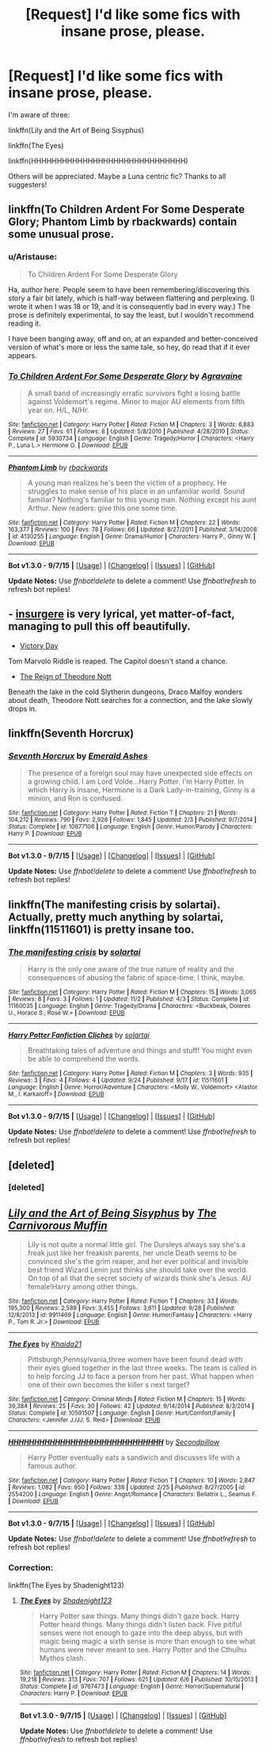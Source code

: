 #+TITLE: [Request] I'd like some fics with insane prose, please.

* [Request] I'd like some fics with insane prose, please.
:PROPERTIES:
:Author: chaosmosis
:Score: 8
:DateUnix: 1447961580.0
:DateShort: 2015-Nov-19
:FlairText: Request
:END:
I'm aware of three:

linkffn(Lily and the Art of Being Sisyphus)

linkffn(The Eyes)

linkffn(HHHHHHHHHHHHHHHHHHHHHHHHHHHHHH)

Others will be appreciated. Maybe a Luna centric fic? Thanks to all suggesters!


** linkffn(To Children Ardent For Some Desperate Glory; Phantom Limb by rbackwards) contain some unusual prose.
:PROPERTIES:
:Author: PsychoGeek
:Score: 5
:DateUnix: 1447963830.0
:DateShort: 2015-Nov-19
:END:

*** u/Aristause:
#+begin_quote
  To Children Ardent For Some Desperate Glory
#+end_quote

Ha, author here. People seem to have been remembering/discovering this story a fair bit lately, which is half-way between flattering and perplexing. (I wrote it when I was 18 or 19, and it is consequently bad in every way.) The prose is definitely experimental, to say the least, but I wouldn't recommend reading it.

I have been banging away, off and on, at an expanded and better-conceived version of what's more or less the same tale, so hey, do read that if it ever appears.
:PROPERTIES:
:Author: Aristause
:Score: 3
:DateUnix: 1447972331.0
:DateShort: 2015-Nov-20
:END:


*** [[http://www.fanfiction.net/s/5930734/1/][*/To Children Ardent For Some Desperate Glory/*]] by [[https://www.fanfiction.net/u/529283/Agravaine][/Agravaine/]]

#+begin_quote
  A small band of increasingly erratic survivors fight a losing battle against Voldemort's regime. Minor to major AU elements from fifth year on. H/L, N/Hr.
#+end_quote

^{/Site/: [[http://www.fanfiction.net/][fanfiction.net]] *|* /Category/: Harry Potter *|* /Rated/: Fiction M *|* /Chapters/: 3 *|* /Words/: 6,883 *|* /Reviews/: 27 *|* /Favs/: 61 *|* /Follows/: 8 *|* /Updated/: 5/8/2010 *|* /Published/: 4/28/2010 *|* /Status/: Complete *|* /id/: 5930734 *|* /Language/: English *|* /Genre/: Tragedy/Horror *|* /Characters/: <Harry P., Luna L.> Hermione G. *|* /Download/: [[http://www.p0ody-files.com/ff_to_ebook/mobile/makeEpub.php?id=5930734][EPUB]]}

--------------

[[http://www.fanfiction.net/s/4130255/1/][*/Phantom Limb/*]] by [[https://www.fanfiction.net/u/1484503/rbackwards][/rbackwards/]]

#+begin_quote
  A young man realizes he's been the victim of a prophecy. He struggles to make sense of his place in an unfamiliar world. Sound familiar? Nothing's familiar to this young man. Nothing except his aunt Arthur. New readers: give this one some time.
#+end_quote

^{/Site/: [[http://www.fanfiction.net/][fanfiction.net]] *|* /Category/: Harry Potter *|* /Rated/: Fiction M *|* /Chapters/: 22 *|* /Words/: 163,377 *|* /Reviews/: 100 *|* /Favs/: 78 *|* /Follows/: 66 *|* /Updated/: 8/27/2011 *|* /Published/: 3/14/2008 *|* /id/: 4130255 *|* /Language/: English *|* /Genre/: Drama/Humor *|* /Characters/: Harry P., Ginny W. *|* /Download/: [[http://www.p0ody-files.com/ff_to_ebook/mobile/makeEpub.php?id=4130255][EPUB]]}

--------------

*Bot v1.3.0 - 9/7/15* *|* [[[https://github.com/tusing/reddit-ffn-bot/wiki/Usage][Usage]]] | [[[https://github.com/tusing/reddit-ffn-bot/wiki/Changelog][Changelog]]] | [[[https://github.com/tusing/reddit-ffn-bot/issues/][Issues]]] | [[[https://github.com/tusing/reddit-ffn-bot/][GitHub]]]

*Update Notes:* Use /ffnbot!delete/ to delete a comment! Use /ffnbot!refresh/ to refresh bot replies!
:PROPERTIES:
:Author: FanfictionBot
:Score: 1
:DateUnix: 1447963889.0
:DateShort: 2015-Nov-19
:END:


** - [[https://www.fanfiction.net/s/5846518/1/insurgere][insurgere]] is very lyrical, yet matter-of-fact, managing to pull this off beautifully.
- [[https://www.fanfiction.net/s/10531157/1/Victory-Day][Victory Day]]

Tom Marvolo Riddle is reaped. The Capitol doesn't stand a chance.

- [[https://www.fanfiction.net/s/3702657/1/The-Reign-of-Theodore-Nott][The Reign of Theodore Nott]]

Beneath the lake in the cold Slytherin dungeons, Draco Malfoy wonders about death, Theodore Nott searches for a connection, and the lake slowly drops in.
:PROPERTIES:
:Score: 4
:DateUnix: 1447988423.0
:DateShort: 2015-Nov-20
:END:


** linkffn(Seventh Horcrux)
:PROPERTIES:
:Author: turbinicarpus
:Score: 3
:DateUnix: 1448061516.0
:DateShort: 2015-Nov-21
:END:

*** [[http://www.fanfiction.net/s/10677106/1/][*/Seventh Horcrux/*]] by [[https://www.fanfiction.net/u/4112736/Emerald-Ashes][/Emerald Ashes/]]

#+begin_quote
  The presence of a foreign soul may have unexpected side effects on a growing child. I am Lord Volde...Harry Potter. I'm Harry Potter. In which Harry is insane, Hermione is a Dark Lady-in-training, Ginny is a minion, and Ron is confused.
#+end_quote

^{/Site/: [[http://www.fanfiction.net/][fanfiction.net]] *|* /Category/: Harry Potter *|* /Rated/: Fiction T *|* /Chapters/: 21 *|* /Words/: 104,212 *|* /Reviews/: 790 *|* /Favs/: 2,926 *|* /Follows/: 1,845 *|* /Updated/: 2/3 *|* /Published/: 9/7/2014 *|* /Status/: Complete *|* /id/: 10677106 *|* /Language/: English *|* /Genre/: Humor/Parody *|* /Characters/: Harry P. *|* /Download/: [[http://www.p0ody-files.com/ff_to_ebook/mobile/makeEpub.php?id=10677106][EPUB]]}

--------------

*Bot v1.3.0 - 9/7/15* *|* [[[https://github.com/tusing/reddit-ffn-bot/wiki/Usage][Usage]]] | [[[https://github.com/tusing/reddit-ffn-bot/wiki/Changelog][Changelog]]] | [[[https://github.com/tusing/reddit-ffn-bot/issues/][Issues]]] | [[[https://github.com/tusing/reddit-ffn-bot/][GitHub]]]

*Update Notes:* Use /ffnbot!delete/ to delete a comment! Use /ffnbot!refresh/ to refresh bot replies!
:PROPERTIES:
:Author: FanfictionBot
:Score: 1
:DateUnix: 1448061536.0
:DateShort: 2015-Nov-21
:END:


** linkffn(The manifesting crisis by solartai). Actually, pretty much anything by solartai, linkffn(11511601) is pretty insane too.
:PROPERTIES:
:Score: 2
:DateUnix: 1448100903.0
:DateShort: 2015-Nov-21
:END:

*** [[http://www.fanfiction.net/s/11160035/1/][*/The manifesting crisis/*]] by [[https://www.fanfiction.net/u/4452036/solartai][/solartai/]]

#+begin_quote
  Harry is the only one aware of the true nature of reality and the consequences of abusing the fabric of space-time. I think, maybe.
#+end_quote

^{/Site/: [[http://www.fanfiction.net/][fanfiction.net]] *|* /Category/: Harry Potter *|* /Rated/: Fiction M *|* /Chapters/: 15 *|* /Words/: 3,065 *|* /Reviews/: 8 *|* /Favs/: 3 *|* /Follows/: 1 *|* /Updated/: 11/2 *|* /Published/: 4/3 *|* /Status/: Complete *|* /id/: 11160035 *|* /Language/: English *|* /Genre/: Tragedy/Drama *|* /Characters/: <Buckbeak, Dolores U., Horace S., Rose W.> *|* /Download/: [[http://www.p0ody-files.com/ff_to_ebook/mobile/makeEpub.php?id=11160035][EPUB]]}

--------------

[[http://www.fanfiction.net/s/11511601/1/][*/Harry Potter Fanfiction Cliches/*]] by [[https://www.fanfiction.net/u/4452036/solartai][/solartai/]]

#+begin_quote
  Breathtaking tales of adventure and things and stuff! You might even be able to comprehend the words.
#+end_quote

^{/Site/: [[http://www.fanfiction.net/][fanfiction.net]] *|* /Category/: Harry Potter *|* /Rated/: Fiction M *|* /Chapters/: 3 *|* /Words/: 935 *|* /Reviews/: 3 *|* /Favs/: 4 *|* /Follows/: 4 *|* /Updated/: 9/24 *|* /Published/: 9/17 *|* /id/: 11511601 *|* /Language/: English *|* /Genre/: Horror/Adventure *|* /Characters/: <Molly W., Voldemort> <Alastor M., I. Karkaroff> *|* /Download/: [[http://www.p0ody-files.com/ff_to_ebook/mobile/makeEpub.php?id=11511601][EPUB]]}

--------------

*Bot v1.3.0 - 9/7/15* *|* [[[https://github.com/tusing/reddit-ffn-bot/wiki/Usage][Usage]]] | [[[https://github.com/tusing/reddit-ffn-bot/wiki/Changelog][Changelog]]] | [[[https://github.com/tusing/reddit-ffn-bot/issues/][Issues]]] | [[[https://github.com/tusing/reddit-ffn-bot/][GitHub]]]

*Update Notes:* Use /ffnbot!delete/ to delete a comment! Use /ffnbot!refresh/ to refresh bot replies!
:PROPERTIES:
:Author: FanfictionBot
:Score: 1
:DateUnix: 1448100935.0
:DateShort: 2015-Nov-21
:END:


** [deleted]
:PROPERTIES:
:Score: 1
:DateUnix: 1447961616.0
:DateShort: 2015-Nov-19
:END:

*** [deleted]
:PROPERTIES:
:Score: 1
:DateUnix: 1447961689.0
:DateShort: 2015-Nov-19
:END:


** [[http://www.fanfiction.net/s/9911469/1/][*/Lily and the Art of Being Sisyphus/*]] by [[https://www.fanfiction.net/u/1318815/The-Carnivorous-Muffin][/The Carnivorous Muffin/]]

#+begin_quote
  Lily is not quite a normal little girl. The Dursleys always say she's a freak just like her freakish parents, her uncle Death seems to be convinced she's the grim reaper, and her ever political and invisible best friend Wizard Lenin just thinks she should take over the world. On top of all that the secret society of wizards think she's Jesus. AU female!Harry among other things.
#+end_quote

^{/Site/: [[http://www.fanfiction.net/][fanfiction.net]] *|* /Category/: Harry Potter *|* /Rated/: Fiction T *|* /Chapters/: 33 *|* /Words/: 195,300 *|* /Reviews/: 2,589 *|* /Favs/: 3,455 *|* /Follows/: 3,611 *|* /Updated/: 9/28 *|* /Published/: 12/8/2013 *|* /id/: 9911469 *|* /Language/: English *|* /Genre/: Humor/Fantasy *|* /Characters/: <Harry P., Tom R. Jr.> *|* /Download/: [[http://www.p0ody-files.com/ff_to_ebook/mobile/makeEpub.php?id=9911469][EPUB]]}

--------------

[[http://www.fanfiction.net/s/10591507/1/][*/The Eyes/*]] by [[https://www.fanfiction.net/u/2990621/Khaida21][/Khaida21/]]

#+begin_quote
  Pittsburgh,Pennsylvania,three women have been found dead with their eyes glued together in the last three weeks. The team is called in to help forcing JJ to face a person from her past. What happen when one of their own becomes the killer s next target?
#+end_quote

^{/Site/: [[http://www.fanfiction.net/][fanfiction.net]] *|* /Category/: Criminal Minds *|* /Rated/: Fiction M *|* /Chapters/: 15 *|* /Words/: 39,384 *|* /Reviews/: 25 *|* /Favs/: 30 *|* /Follows/: 42 *|* /Updated/: 9/14/2014 *|* /Published/: 8/3/2014 *|* /Status/: Complete *|* /id/: 10591507 *|* /Language/: English *|* /Genre/: Hurt/Comfort/Family *|* /Characters/: <Jennifer J./JJ, S. Reid> *|* /Download/: [[http://www.p0ody-files.com/ff_to_ebook/mobile/makeEpub.php?id=10591507][EPUB]]}

--------------

[[http://www.fanfiction.net/s/2554200/1/][*/HHHHHHHHHHHHHHHHHHHHHHHHHHHHHH/*]] by [[https://www.fanfiction.net/u/883930/Secondpillow][/Secondpillow/]]

#+begin_quote
  Harry Potter eventually eats a sandwich and discusses life with a famous author.
#+end_quote

^{/Site/: [[http://www.fanfiction.net/][fanfiction.net]] *|* /Category/: Harry Potter *|* /Rated/: Fiction T *|* /Chapters/: 10 *|* /Words/: 2,847 *|* /Reviews/: 1,082 *|* /Favs/: 950 *|* /Follows/: 338 *|* /Updated/: 2/25 *|* /Published/: 8/27/2005 *|* /id/: 2554200 *|* /Language/: English *|* /Genre/: Angst/Romance *|* /Characters/: Bellatrix L., Seamus F. *|* /Download/: [[http://www.p0ody-files.com/ff_to_ebook/mobile/makeEpub.php?id=2554200][EPUB]]}

--------------

*Bot v1.3.0 - 9/7/15* *|* [[[https://github.com/tusing/reddit-ffn-bot/wiki/Usage][Usage]]] | [[[https://github.com/tusing/reddit-ffn-bot/wiki/Changelog][Changelog]]] | [[[https://github.com/tusing/reddit-ffn-bot/issues/][Issues]]] | [[[https://github.com/tusing/reddit-ffn-bot/][GitHub]]]

*Update Notes:* Use /ffnbot!delete/ to delete a comment! Use /ffnbot!refresh/ to refresh bot replies!
:PROPERTIES:
:Author: FanfictionBot
:Score: 0
:DateUnix: 1447961655.0
:DateShort: 2015-Nov-19
:END:

*** Correction:

linkffn(The Eyes by Shadenight123)
:PROPERTIES:
:Author: chaosmosis
:Score: 1
:DateUnix: 1447961740.0
:DateShort: 2015-Nov-19
:END:

**** [[http://www.fanfiction.net/s/9767473/1/][*/The Eyes/*]] by [[https://www.fanfiction.net/u/3864170/Shadenight123][/Shadenight123/]]

#+begin_quote
  Harry Potter saw things. Many things didn't gaze back. Harry Potter heard things. Many things didn't listen back. Five pitiful senses were not enough to gaze into the deep abyss, but with magic being magic a sixth sense is more than enough to see what humans were never meant to see. Harry Potter and the Cthulhu Mythos clash.
#+end_quote

^{/Site/: [[http://www.fanfiction.net/][fanfiction.net]] *|* /Category/: Harry Potter *|* /Rated/: Fiction M *|* /Chapters/: 14 *|* /Words/: 19,218 *|* /Reviews/: 313 *|* /Favs/: 707 *|* /Follows/: 621 *|* /Updated/: 6/6 *|* /Published/: 10/15/2013 *|* /Status/: Complete *|* /id/: 9767473 *|* /Language/: English *|* /Genre/: Horror/Supernatural *|* /Characters/: Harry P. *|* /Download/: [[http://www.p0ody-files.com/ff_to_ebook/mobile/makeEpub.php?id=9767473][EPUB]]}

--------------

*Bot v1.3.0 - 9/7/15* *|* [[[https://github.com/tusing/reddit-ffn-bot/wiki/Usage][Usage]]] | [[[https://github.com/tusing/reddit-ffn-bot/wiki/Changelog][Changelog]]] | [[[https://github.com/tusing/reddit-ffn-bot/issues/][Issues]]] | [[[https://github.com/tusing/reddit-ffn-bot/][GitHub]]]

*Update Notes:* Use /ffnbot!delete/ to delete a comment! Use /ffnbot!refresh/ to refresh bot replies!
:PROPERTIES:
:Author: FanfictionBot
:Score: 2
:DateUnix: 1447961804.0
:DateShort: 2015-Nov-19
:END:

